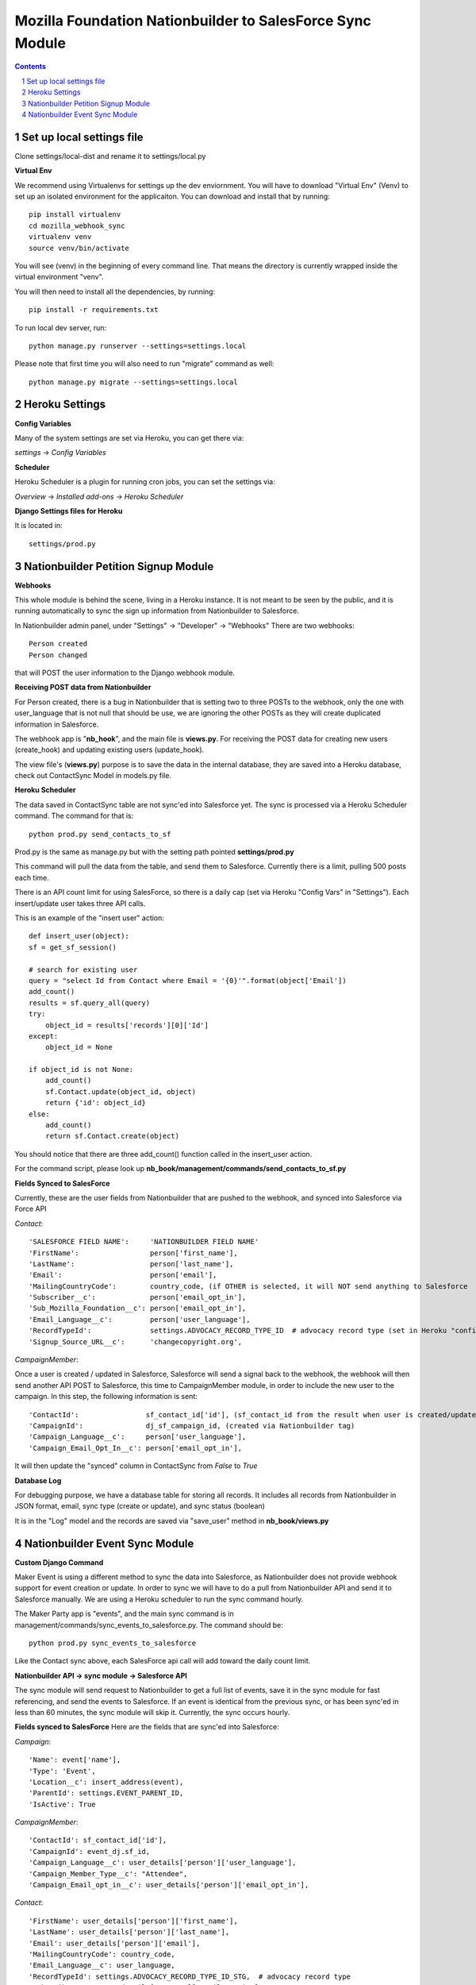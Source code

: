 ##########################################################
Mozilla Foundation Nationbuilder to SalesForce Sync Module
##########################################################

.. contents::
.. section-numbering::
.. raw:: pdf

    PageBreak oneColumn

==========================
Set up local settings file
==========================

Clone settings/local-dist and rename it to settings/local.py

**Virtual Env**

We recommend using Virtualenvs for settings up the dev enviornment. You will have to download "Virtual Env" (Venv) to set up an isolated environment for the applicaiton. You can download and install that by running::

  pip install virtualenv
  cd mozilla_webhook_sync
  virtualenv venv
  source venv/bin/activate

You will see (venv) in the beginning of every command line. That means the directory is currently wrapped inside the virtual environment "venv".

You will then need to install all the dependencies, by running::

  pip install -r requirements.txt

To run local dev server, run::

  python manage.py runserver --settings=settings.local

Please note that first time you will also need to run "migrate" command as well::

  python manage.py migrate --settings=settings.local


===============
Heroku Settings
===============

**Config Variables**

Many of the system settings are set via Heroku, you can get there via:

*settings* -> *Config Variables*

.. image:: https://github.com/mozilla/mozilla_webhook_sync/blob/master/readme/heroku_config_vars.png?raw=true

**Scheduler**

Heroku Scheduler is a plugin for running cron jobs, you can set the settings via:

*Overview* -> *Installed add-ons* -> *Heroku Scheduler*

.. image:: https://github.com/mozilla/mozilla_webhook_sync/blob/master/readme/heroku_scheduler.png.png?raw=true


**Django Settings files for Heroku**

It is located in::

    settings/prod.py

====================================
Nationbuilder Petition Signup Module
====================================

**Webhooks**

This whole module is behind the scene, living in a Heroku instance. It is not meant to be seen by the public, and it is running automatically to sync the sign up information from Nationbuilder to Salesforce.

In Nationbuilder admin panel, under "Settings" -> "Developer" -> "Webhooks" There are two webhooks::

  Person created
  Person changed

that will POST the user information to the Django webhook module.

**Receiving POST data from Nationbuilder**

For Person created, there is a bug in Nationbuilder that is setting two to three POSTs to the webhook, only the one with user_language that is not null that should be use, we are ignoring the other POSTs as they will create duplicated information in Salesforce.

The webhook app is "**nb_hook**", and the main file is **views.py**. For receiving the POST data for creating new users (create_hook) and updating existing users (update_hook).

The view file's (**views.py**) purpose is to save the data in the internal database, they are saved into a Heroku database, check out ContactSync Model in models.py file.


**Heroku Scheduler**

The data saved in ContactSync table are not sync'ed into Salesforce yet. The sync is processed via a Heroku Scheduler command. The command for that is::

    python prod.py send_contacts_to_sf


Prod.py is the same as manage.py but with the setting path pointed **settings/prod.py**

This command will pull the data from the table, and send them to Salesforce. Currently there is a limit, pulling 500 posts each time.

There is an API count limit for using SalesForce, so there is a daily cap (set via Heroku "Config Vars" in "Settings"). Each insert/update user takes three API calls.

This is an example of the "insert user" action::

    def insert_user(object):
    sf = get_sf_session()

    # search for existing user
    query = "select Id from Contact where Email = '{0}'".format(object['Email'])
    add_count()
    results = sf.query_all(query)
    try:
        object_id = results['records'][0]['Id']
    except:
        object_id = None

    if object_id is not None:
        add_count()
        sf.Contact.update(object_id, object)
        return {'id': object_id}
    else:
        add_count()
        return sf.Contact.create(object)

You should notice that there are three add_count() function called in the insert_user action.

For the command script, please look up **nb_book/management/commands/send_contacts_to_sf.py**


**Fields Synced to SalesForce**

Currently, these are the user fields from Nationbuilder that are pushed to the webhook, and synced into Salesforce via Force API

*Contact*::

        'SALESFORCE FIELD NAME':     'NATIONBUILDER FIELD NAME'
        'FirstName':                 person['first_name'],
        'LastName':                  person['last_name'],
        'Email':                     person['email'],
        'MailingCountryCode':        country_code, (if OTHER is selected, it will NOT send anything to Salesforce
        'Subscriber__c':             person['email_opt_in'],
        'Sub_Mozilla_Foundation__c': person['email_opt_in'],
        'Email_Language__c':         person['user_language'],
        'RecordTypeId':              settings.ADVOCACY_RECORD_TYPE_ID  # advocacy record type (set in Heroku "config vars" field)
        'Signup_Source_URL__c':      'changecopyright.org',


*CampaignMember*::

Once a user is created / updated in Salesforce, Salesforce will send a signal back to the webhook, the webhook will then send another API POST to Salesforce, this time to CampaignMember module, in order to include the new user to the campaign. In this step, the following information is sent::

        'ContactId':                sf_contact_id['id'], (sf_contact_id from the result when user is created/updated)
        'CampaignId':               dj_sf_campaign_id, (created via Nationbuilder tag)
        'Campaign_Language__c':     person['user_language'],
        'Campaign_Email_Opt_In__c': person['email_opt_in'],

It will then update the "synced" column in ContactSync from *False* to *True*


**Database Log**

For debugging purpose, we have a database table for storing all records. It includes all records from Nationbuilder in JSON format, email, sync type (create or update), and sync status (boolean)

It is in the "Log" model and the records are saved via "save_user" method in **nb_book/views.py**


===============================
Nationbuilder Event Sync Module
===============================

**Custom Django Command**

Maker Event is using a different method to sync the data into Salesforce, as Nationbuilder does not provide webhook support for event creation or update. In order to sync we will have to do a pull from Nationbuilder API and send it to Salesforce manually. We are using a Heroku scheduler to run the sync command hourly.

The Maker Party app is "events", and the main sync command is in management/commands/sync_events_to_salesforce.py. The command should be::

    python prod.py sync_events_to_salesforce

Like the Contact sync above, each SalesForce api call will add toward the daily count limit.


**Nationbuilder API -> sync module -> Salesforce API**

The sync module will send request to Nationbuilder to get a full list of events, save it in the sync module for fast referencing, and send the events to Salesforce. If an event is identical from the previous sync, or has been sync'ed in less than 60 minutes, the sync module will skip it. Currently, the sync occurs hourly.

**Fields synced to SalesForce**
Here are the fields that are sync'ed into Salesforce:

*Campaign*::

            'Name': event['name'],
            'Type': 'Event',
            'Location__c': insert_address(event),
            'ParentId': settings.EVENT_PARENT_ID,
            'IsActive': True

*CampaignMember*::

            'ContactId': sf_contact_id['id'],
            'CampaignId': event_dj.sf_id,
            'Campaign_Language__c': user_details['person']['user_language'],
            'Campaign_Member_Type__c': "Attendee",
            'Campaign_Email_opt_in__c': user_details['person']['email_opt_in'],

*Contact*::

            'FirstName': user_details['person']['first_name'],
            'LastName': user_details['person']['last_name'],
            'Email': user_details['person']['email'],
            'MailingCountryCode': country_code,
            'Email_Language__c': user_language,
            'RecordTypeId': settings.ADVOCACY_RECORD_TYPE_ID_STG,  # advocacy record type
            'Subscriber__c': user_details['person']['email_opt_in'],
            'Sub_Maker_Party__c': user_details['person']['email_opt_in'],
            'Signup_Source_URL__c': 'makerparty.community',

